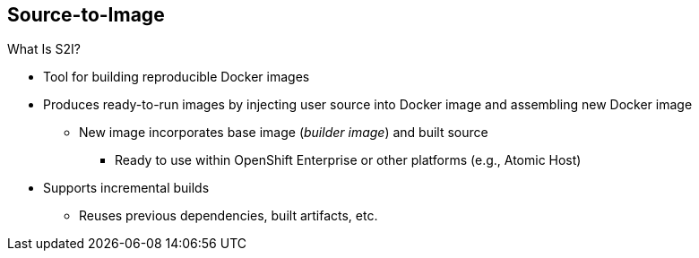== Source-to-Image
:noaudio:

.What Is S2I?

* Tool for building reproducible Docker images

* Produces ready-to-run images by injecting user source into Docker image and assembling new Docker image

** New image incorporates base image (_builder image_) and built source
*** Ready to use within OpenShift Enterprise or other platforms (e.g., Atomic Host)

* Supports incremental builds
** Reuses previous dependencies, built artifacts, etc.


ifdef::showscript[]

=== Transcript

An S2I, or Source-to-Image, build is a process in which a developer points to a code repository in a supported framework and selects a _builder_ image that contains the operating system and framework to support the code.

To start an S2I build, your code must reside in a supported code repository, and you need a base, or builder, image--for example, `ruby-20-rhel7`--on top of which to start building. These base images are available in OpenShift Enterprise--you do not need to create them yourself.

S2I supports incremental builds and reuses previous dependencies, built artifacts, and so on.


endif::showscript[]


